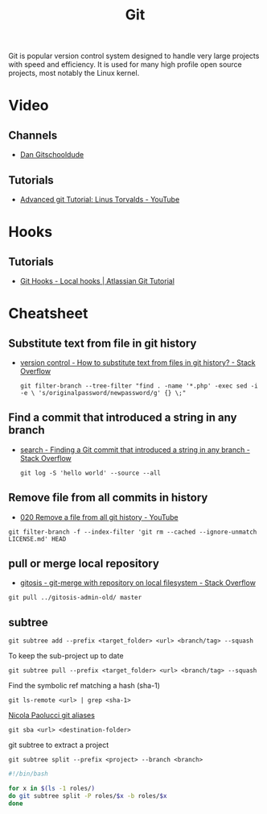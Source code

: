 #+TITLE: Git

Git is popular version control system designed to handle very large projects
with speed and efficiency. It is used for many high profile open source
projects, most notably the Linux kernel.

* Video
** Channels
- [[https://www.youtube.com/channel/UCshmCws1MijkZLMkPmOmzbQ][Dan Gitschooldude]]

** Tutorials
- [[https://www.youtube.com/watch?v=8ET_gl1qAZ0][Advanced git Tutorial: Linus Torvalds - YouTube]]

* Hooks
** Tutorials
- [[https://www.atlassian.com/git/tutorials/git-hooks/local-hooks][Git Hooks - Local hooks | Atlassian Git Tutorial]]

* Cheatsheet

** Substitute text from file in git history
- [[https://stackoverflow.com/questions/4110652/how-to-substitute-text-from-files-in-git-history][version control - How to substitute text from files in git history? - Stack Overflow]]
 #+BEGIN_EXAMPLE
 git filter-branch --tree-filter "find . -name '*.php' -exec sed -i -e \ 's/originalpassword/newpassword/g' {} \;"
 #+END_EXAMPLE

** Find a commit that introduced a string in any branch
- [[https://stackoverflow.com/questions/5816134/finding-a-git-commit-that-introduced-a-string-in-any-branch][search - Finding a Git commit that introduced a string in any branch - Stack Overflow]]
 #+BEGIN_EXAMPLE
 git log -S 'hello world' --source --all
 #+END_EXAMPLE

** Remove file from all commits in history
- [[https://www.youtube.com/watch?v=Bo-8EfDpKxA][020 Remove a file from all git history - YouTube]]
#+BEGIN_EXAMPLE
git filter-branch -f --index-filter 'git rm --cached --ignore-unmatch LICENSE.md' HEAD
#+END_EXAMPLE

** pull or merge local repository
- [[https://stackoverflow.com/questions/1651985/git-merge-with-repository-on-local-filesystem][gitosis - git-merge with repository on local filesystem - Stack Overflow]]
#+BEGIN_EXAMPLE
git pull ../gitosis-admin-old/ master
#+END_EXAMPLE

** subtree
#+BEGIN_EXAMPLE
git subtree add --prefix <target_folder> <url> <branch/tag> --squash
#+END_EXAMPLE

To keep the sub-project up to date
#+BEGIN_EXAMPLE
git subtree pull --prefix <target_folder> <url> <branch/tag> --squash
#+END_EXAMPLE

Find the symbolic ref matching a hash (sha-1)
#+BEGIN_EXAMPLE
git ls-remote <url> | grep <sha-1>
#+END_EXAMPLE

[[https://bitbucket.org/durdn/cfg/src/master/.gitconfig?at=master&fileviewer=file-view-default][Nicola Paolucci git aliases]]
#+BEGIN_EXAMPLE
git sba <url> <destination-folder>
#+END_EXAMPLE

git subtree to extract a project
#+BEGIN_EXAMPLE
git subtree split --prefix <project> --branch <branch>
#+END_EXAMPLE

#+BEGIN_SRC bash
#!/bin/bash

for x in $(ls -1 roles/)
do git subtree split -P roles/$x -b roles/$x
done
#+END_SRC
